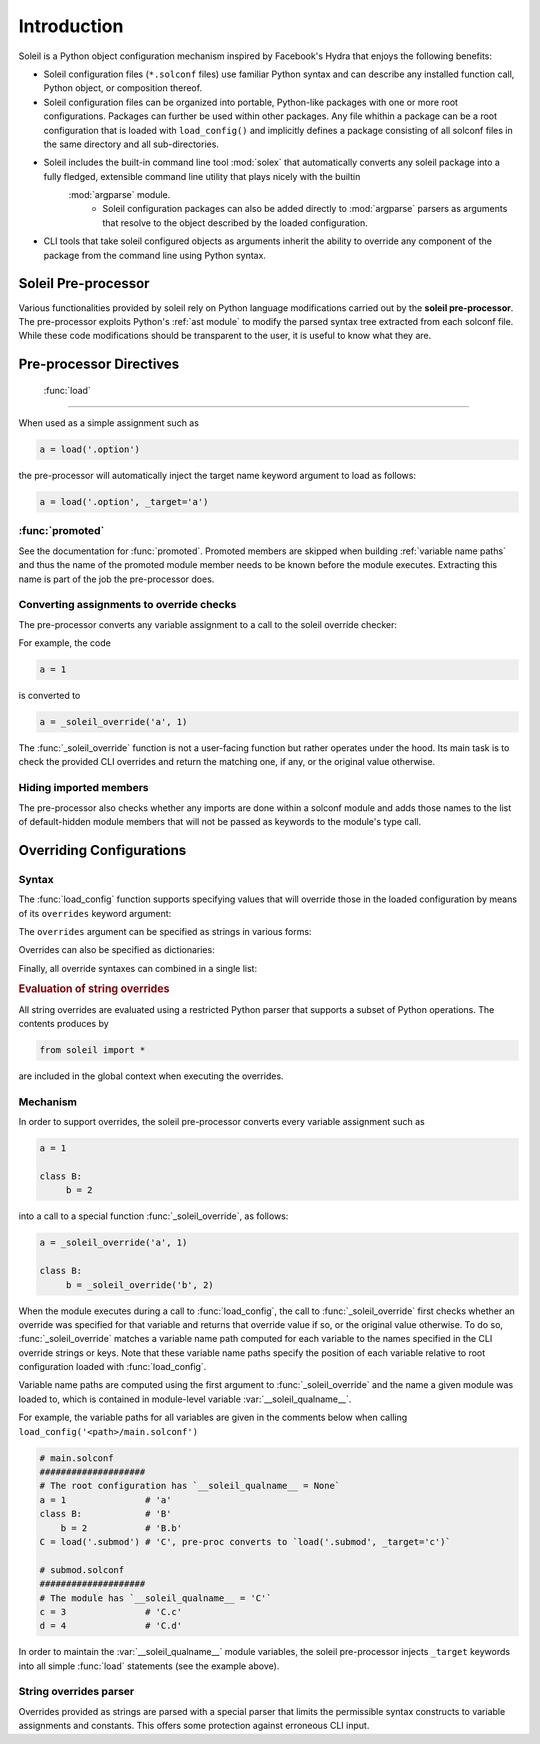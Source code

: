 Introduction
################

Soleil is a Python object configuration mechanism inspired by Facebook's Hydra that enjoys the following benefits:

* Soleil configuration files (``*.solconf`` files) use familiar Python syntax and can describe any installed function call, Python object, or composition thereof.
* Soleil configuration files can be organized into portable, Python-like packages with one or more root configurations. Packages can further be used within other packages. Any file whithin a package can be a root configuration that is loaded with ``load_config()`` and implicitly defines a package consisting of all solconf files in the same directory and all sub-directories.
* Soleil includes the built-in command line tool :mod:`solex` that automatically converts any soleil package into a fully fledged, extensible command line utility that plays nicely with the builtin
   :mod:`argparse` module.
        * Soleil configuration packages can also be added directly to :mod:`argparse` parsers as arguments that resolve to the object described by the loaded configuration.
* CLI tools that take soleil configured objects as arguments inherit the ability to override any component of the package from the command line using Python syntax.


Soleil Pre-processor
=======================

Various functionalities provided by soleil rely on Python language modifications carried out by the **soleil pre-processor**. The pre-processor exploits Python's :ref:`ast module` to modify the parsed syntax tree extracted from each solconf file. While these code modifications should be transparent to the user, it is useful to know what they are.



Pre-processor Directives
=========================

 :func:`load`
---------------

When used as a simple assignment such as


.. code-block::

    a = load('.option')


the pre-processor will automatically inject the target name keyword argument to load as follows:

.. code-block::

    a = load('.option', _target='a')




:func:`promoted`
-----------------

See the documentation for :func:`promoted`. Promoted members are skipped when building :ref:`variable name paths` and thus the name of the promoted module member needs to be known before the module executes. Extracting this name is part of the job the pre-processor does.


Converting assignments to override checks
-------------------------------------------

The pre-processor converts any variable assignment to a call to the soleil override checker:

For example, the code

.. code-block::

   a = 1

is converted to

.. code-block::

   a = _soleil_override('a', 1)

The :func:`_soleil_override` function is not a user-facing function but rather operates under the hood. Its main task is to check the provided CLI overrides and return the matching one, if any, or the original value otherwise.

Hiding imported members
------------------------

The pre-processor also checks whether any imports are done within a solconf module and adds those names to the list of default-hidden module members that will not be passed as keywords to the module's type call.

Overriding Configurations
===========================


Syntax
------------

The :func:`load_config` function supports specifying values that will override those in the loaded configuration by means of its ``overrides`` keyword argument:

.. testcode::

   from soleil import load_config

   obj = load_config('./main.solconf', overrides=overrides)


The ``overrides`` argument can be specified as strings in various forms:

.. testcode::

   overrides=['a=3']
   overrides=['a=3; b=-4']
   overrides=["""
   a=3
   b=-4
   """]


Overrides can also be specified as dictionaries:

.. testcode::

   overrides=[{'a':3, 'b':-4}]

Finally, all override syntaxes can combined in a single list:

.. testcode::

   overrides=['a=1', {'b':2}, "c=3;d=4", {'e':5, 'f':6}]


.. rubric:: Evaluation of string overrides

All string overrides are evaluated using a restricted Python parser that supports a subset of Python operations. The contents produces by

.. code-block::

   from soleil import *

are included in the global context when executing the overrides.

Mechanism
------------

In order to support overrides, the soleil pre-processor converts every variable assignment such as

.. code-block::

   a = 1

   class B:
        b = 2

into a call to a special function :func:`_soleil_override`, as follows:

.. code-block::

   a = _soleil_override('a', 1)

   class B:
        b = _soleil_override('b', 2)

When the module executes during a call to :func:`load_config`, the call to :func:`_soleil_override` first checks whether an override was specified for that
variable and returns that override value if so, or the original value otherwise. To do so, :func:`_soleil_override`
matches a variable name path computed for each variable to the names specified in the CLI override strings or keys.
Note that these variable name paths specify the position of each variable relative to root configuration loaded with :func:`load_config`.

Variable name paths are computed using the first argument to :func:`_soleil_override` and the name a given module was loaded to, which is
contained in module-level variable :var:`__soleil_qualname__`.

For example, the variable paths for all variables are given in the comments below when calling ``load_config('<path>/main.solconf')``

.. code-block::

   # main.solconf
   ####################
   # The root configuration has `__soleil_qualname__ = None`
   a = 1               # 'a'
   class B:            # 'B'
       b = 2           # 'B.b'
   C = load('.submod') # 'C', pre-proc converts to `load('.submod', _target='c')`

   # submod.solconf
   ####################
   # The module has `__soleil_qualname__ = 'C'`
   c = 3               # 'C.c'
   d = 4               # 'C.d'



In order to maintain the :var:`__soleil_qualname__` module variables, the soleil pre-processor injects ``_target`` keywords into all simple :func:`load` statements (see the example above).


String overrides parser
--------------------------

Overrides provided as strings are parsed with a special parser that limits the permissible syntax constructs to variable assignments and constants. This offers some protection against erroneous CLI input.

